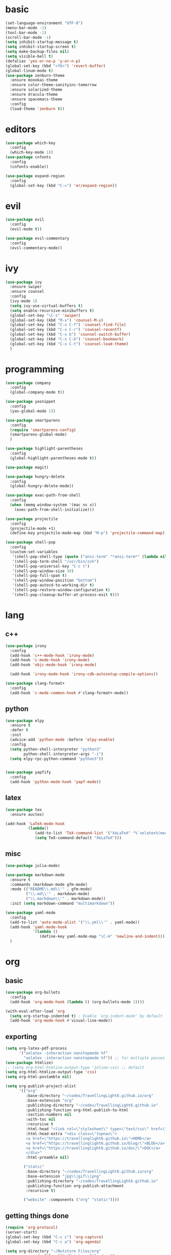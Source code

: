 * basic
#+BEGIN_SRC emacs-lisp :tangle yes
  (set-language-environment "UTF-8")
  (menu-bar-mode -1)
  (tool-bar-mode -1)
  (scroll-bar-mode -1)
  (setq inhibit-startup-message t)
  (setq inhibit-startup-screen t)
  (setq make-backup-files nil)
  (setq visible-bell t)
  (defalias 'yes-or-no-p 'y-or-n-p)
  (global-set-key (kbd "<f6>") 'revert-buffer)
  (global-linum-mode t)
  (use-package zenburn-theme
    :ensure monokai-theme
    :ensure color-theme-sanityinc-tomorrow
    :ensure solarized-theme
    :ensure dracula-theme
    :ensure spacemacs-theme
    :config
    (load-theme 'zenburn t))
#+END_SRC
* editors
#+BEGIN_SRC emacs-lisp :tangle yes 
  (use-package which-key
    :config
    (which-key-mode 1))
  (use-package cnfonts
    :config
    (cnfonts-enable))

  (use-package expand-region
    :config
    (global-set-key (kbd "C-=") 'er/expand-region))
#+END_SRC
* evil
#+BEGIN_SRC emacs-lisp :tangle yes 
  (use-package evil
    :config
    (evil-mode t))

  (use-package evil-commentary
    :config
    (evil-commentary-mode))
#+END_SRC
* ivy
#+BEGIN_SRC emacs-lisp :tangle yes 
  (use-package ivy
    :ensure swiper
    :ensure counsel
    :config
    (ivy-mode 1)
    (setq ivy-use-virtual-buffers t)
    (setq enable-recursive-minibuffers t)
    (global-set-key "\C-s" 'swiper)
    (global-set-key (kbd "M-x") 'counsel-M-x)
    (global-set-key (kbd "C-x C-f") 'counsel-find-file)
    (global-set-key (kbd "C-x C-r") 'counsel-recentf)
    (global-set-key (kbd "C-x b") 'counsel-switch-buffer)
    (global-set-key (kbd "C-x C-b") 'counsel-bookmark)
    (global-set-key (kbd "C-x C-t") 'counsel-load-theme)
    )
#+END_SRC
* programming
#+BEGIN_SRC emacs-lisp :tangle yes 
  (use-package company
    :config
    (global-company-mode t))

  (use-package yasnippet
    :config
    (yas-global-mode 1))

  (use-package smartparens
    :config
    (require 'smartparens-config)
    (smartparens-global-mode)
    )

  (use-package highlight-parentheses
    :config
    (global-highlight-parentheses-mode t))

  (use-package magit)

  (use-package hungry-delete
    :config
    (global-hungry-delete-mode))

  (use-package exec-path-from-shell
    :config
    (when (memq window-system '(mac ns x))
      (exec-path-from-shell-initialize)))

  (use-package projectile
    :config
    (projectile-mode +1)
    (define-key projectile-mode-map (kbd "M-p") 'projectile-command-map))

  (use-package shell-pop
    :config
    (custom-set-variables
     '(shell-pop-shell-type (quote ("ansi-term" "*ansi-term*" (lambda nil (ansi-term shell-pop-term-shell)))))
     '(shell-pop-term-shell "/usr/bin/zsh")
     '(shell-pop-universal-key "C-c t")
     '(shell-pop-window-size 30)
     '(shell-pop-full-span t)
     '(shell-pop-window-position "bottom")
     '(shell-pop-autocd-to-working-dir t)
     '(shell-pop-restore-window-configuration t)
     '(shell-pop-cleanup-buffer-at-process-exit t)))
#+END_SRC
* lang
** c++
#+BEGIN_SRC emacs-lisp :tangle yes
  (use-package irony
    :config
    (add-hook 'c++-mode-hook 'irony-mode)
    (add-hook 'c-mode-hook 'irony-mode)
    (add-hook 'objc-mode-hook 'irony-mode)

    (add-hook 'irony-mode-hook 'irony-cdb-autosetup-compile-options))

  (use-package clang-format+
    :config
    (add-hook 'c-mode-common-hook #'clang-format+-mode))
#+END_SRC
** python
#+BEGIN_SRC emacs-lisp :tangle yes
  (use-package elpy
    :ensure t
    :defer t
    :init
    (advice-add 'python-mode :before 'elpy-enable)
    :config
    (setq python-shell-interpreter "python3"
          python-shell-interpreter-args "-i")
    (setq elpy-rpc-python-command "python3"))

    
  (use-package yapfify
    :config
    (add-hook 'python-mode-hook 'yapf-mode))
#+END_SRC
** latex
#+BEGIN_SRC emacs-lisp :tangle yes
  (use-package tex
    :ensure auctex)

  (add-hook 'LaTeX-mode-hook 
            (lambda()
               (add-to-list 'TeX-command-list '("XeLaTeX" "%`xelatex%(mode)%' %t" TeX-run-TeX nil t))
               (setq TeX-command-default "XeLaTeX")))
#+END_SRC
** misc
#+BEGIN_SRC emacs-lisp :tangle yes
  (use-package julia-mode)

  (use-package markdown-mode
    :ensure t
    :commands (markdown-mode gfm-mode)
    :mode (("README\\.md\\'" . gfm-mode)
           ("\\.md\\'" . markdown-mode)
           ("\\.markdown\\'" . markdown-mode))
    :init (setq markdown-command "multimarkdown"))

  (use-package yaml-mode
    :config
    (add-to-list 'auto-mode-alist '("\\.yml\\'" . yaml-mode))
    (add-hook 'yaml-mode-hook
              '(lambda ()
                 (define-key yaml-mode-map "\C-m" 'newline-and-indent)))
    )
#+END_SRC
* org
** basic
#+BEGIN_SRC emacs-lisp :tangle yes 
  (use-package org-bullets
    :config
    (add-hook 'org-mode-hook (lambda () (org-bullets-mode 1))))

  (with-eval-after-load 'org       
    (setq org-startup-indented t) ; Enable `org-indent-mode' by default
    (add-hook 'org-mode-hook #'visual-line-mode))
#+END_SRC
** exporting
#+BEGIN_SRC emacs-lisp :tangle yes 
  (setq org-latex-pdf-process 
        '("xelatex -interaction nonstopmode %f"
          "xelatex -interaction nonstopmode %f")) ;; for multiple passes
  (use-package htmlize)
  ;; (setq org-html-htmlize-output-type 'inline-css) ;; default
  (setq org-html-htmlize-output-type 'css)
  (setq org-html-postamble nil)

  (setq org-publish-project-alist
        '(("org"
           :base-directory "~/codes/TravellingLight6.github.io/org"
           :base-extension "org"
           :publishing-directory "~/codes/TravellingLight6.github.io"
           :publishing-function org-html-publish-to-html
           :section-numbers nil
           :with-toc nil
           :recursive t
           :html-head "<link rel=\"stylesheet\" type=\"text/css\" href=\"https://gongzhitaao.org/orgcss/org.css\"/>"
           :html-head-extra "<div class=\"topnav\">
           <a href=\"https://travellinglight6.github.io\">HOME</a>
           <a href=\"https://travellinglight6.github.io/blog/\">BLOG</a>
           <a href=\"https://travellinglight6.github.io/doc/\">DOC</a>
           </div>"
           :html-preamble nil)

          ("static"
           :base-directory "~/codes/TravellingLight6.github.io/org"
           :base-extension "jpg\\|gif\\|png"
           :publishing-directory "~/codes/TravellingLight6.github.io"
           :publishing-function org-publish-attachment
           :recursive t)

          ("website" :components ("org" "static"))))
#+END_SRC
** getting things done
#+BEGIN_SRC emacs-lisp :tangle yes
  (require 'org-protocol)
  (server-start)
  (global-set-key (kbd "C-c c") 'org-capture)
  (global-set-key (kbd "C-c a") 'org-agenda)

  (setq org-directory "~/Nutstore Files/org"
        org-agenda-files `("~/Nutstore Files/org")
        org-default-notes-file (concat org-directory "/notes.org")
        org-default-todo-file (concat org-directory "/todos.org"))

  (setq org-capture-templates
        '(("t" "Todo" entry (file org-default-todo-file)
           "* TODO %? %^g\nEntered on %U")
          ("n" "Note" entry (file+headline org-default-notes-file "INBOX")
           "* %? %^g\nEntered on %U")
          ("l" "Link" entry (file+headline org-default-notes-file "Links")
           "* %a %^g")
          ("w" "web task" entry (file org-default-todo-file)
           "* TODO %a %^g\nEntered on %U")
          ))

  (setq org-todo-keywords
        '((sequence "TODO(t)" "DOING(i)" "|" "DONE(d)")
          (sequence "|" "CANCELED(c)")))
  (setq org-todo-keyword-faces
        '(("TODO" . org-warning) ("DOING" . "yellow") ("DONE" . "green")
          ("CANCELED" . (:foreground "blue" :weight bold))))

  (setq org-refile-targets '((nil :maxlevel . 9)
                             (org-agenda-files :maxlevel . 9)))
  (setq org-outline-path-complete-in-steps nil)         ; Refile in a single go
  (setq org-refile-use-outline-path t)                  ; Show full paths for refiling
#+END_SRC
** noting
#+BEGIN_SRC emacs-lisp :tangle yes
  (use-package deft
    :config
    (setq deft-directory org-directory
          deft-recursive t
          deft-default-extension "org"
          deft-use-filename-as-title t
          deft-extensions '("md" "org"))
    (global-set-key (kbd "C-c d") 'deft)
    (global-set-key (kbd "C-c f") 'deft-find-file)
    )
#+END_SRC
* customization
#+BEGIN_SRC emacs-lisp :tangle yes
  (defun ql/reload-config ()
    (interactive)
    (org-babel-load-file "~/.emacs.d/config.org"))
#+END_SRC
